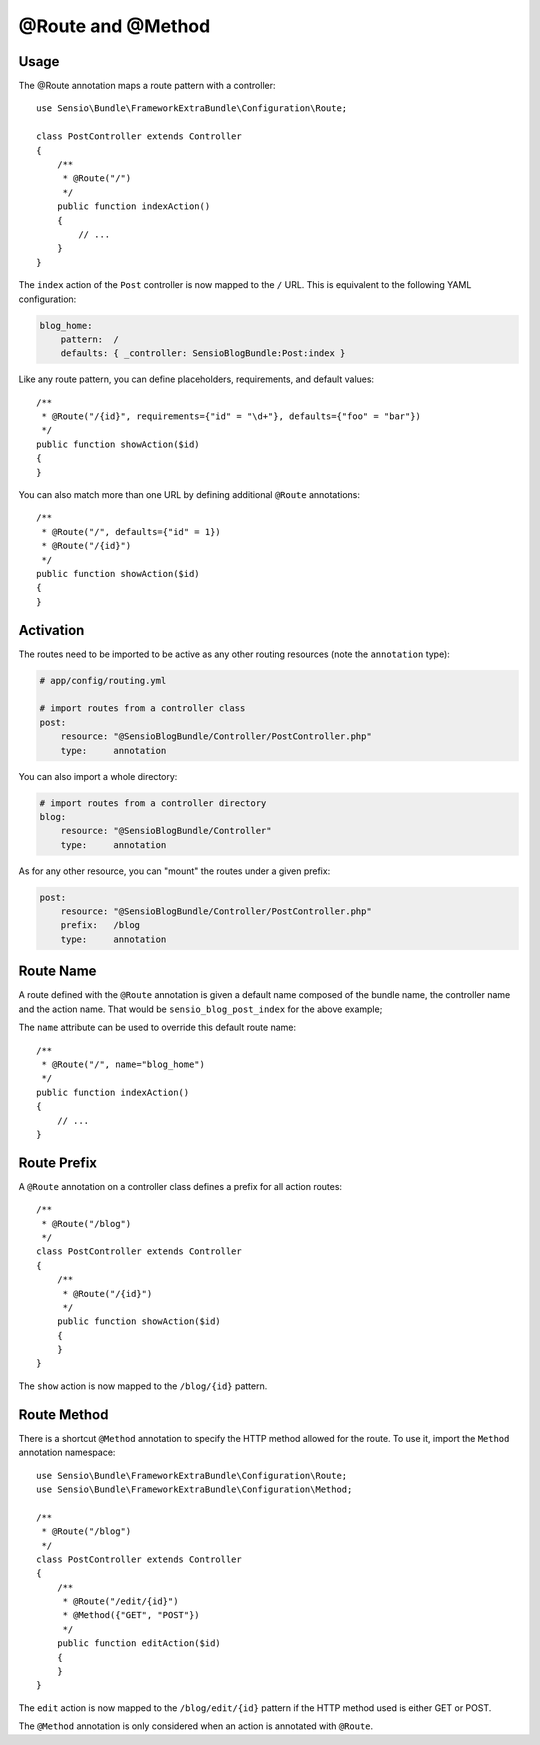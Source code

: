 @Route and @Method
==================

Usage
-----

The @Route annotation maps a route pattern with a controller::

    use Sensio\Bundle\FrameworkExtraBundle\Configuration\Route;

    class PostController extends Controller
    {
        /**
         * @Route("/")
         */
        public function indexAction()
        {
            // ...
        }
    }

The ``index`` action of the ``Post`` controller is now mapped to the ``/``
URL. This is equivalent to the following YAML configuration:

.. code-block:: yaml

    blog_home:
        pattern:  /
        defaults: { _controller: SensioBlogBundle:Post:index }

Like any route pattern, you can define placeholders, requirements, and default
values::

    /**
     * @Route("/{id}", requirements={"id" = "\d+"}, defaults={"foo" = "bar"})
     */
    public function showAction($id)
    {
    }

You can also match more than one URL by defining additional ``@Route``
annotations::

    /**
     * @Route("/", defaults={"id" = 1})
     * @Route("/{id}")
     */
    public function showAction($id)
    {
    }

Activation
----------

The routes need to be imported to be active as any other routing resources
(note the ``annotation`` type):

.. code-block:: yaml

    # app/config/routing.yml

    # import routes from a controller class
    post:
        resource: "@SensioBlogBundle/Controller/PostController.php"
        type:     annotation

You can also import a whole directory:

.. code-block:: yaml

    # import routes from a controller directory
    blog:
        resource: "@SensioBlogBundle/Controller"
        type:     annotation

As for any other resource, you can "mount" the routes under a given prefix:

.. code-block:: yaml

    post:
        resource: "@SensioBlogBundle/Controller/PostController.php"
        prefix:   /blog
        type:     annotation

Route Name
----------

A route defined with the ``@Route`` annotation is given a default name composed
of the bundle name, the controller name and the action name. That would be
``sensio_blog_post_index`` for the above example;

The ``name`` attribute can be used to override this default route name::

    /**
     * @Route("/", name="blog_home")
     */
    public function indexAction()
    {
        // ...
    }

Route Prefix
------------

A ``@Route`` annotation on a controller class defines a prefix for all action
routes::

    /**
     * @Route("/blog")
     */
    class PostController extends Controller
    {
        /**
         * @Route("/{id}")
         */
        public function showAction($id)
        {
        }
    }

The ``show`` action is now mapped to the ``/blog/{id}`` pattern.

Route Method
------------

There is a shortcut ``@Method`` annotation to specify the HTTP method allowed
for the route. To use it, import the ``Method`` annotation namespace::

    use Sensio\Bundle\FrameworkExtraBundle\Configuration\Route;
    use Sensio\Bundle\FrameworkExtraBundle\Configuration\Method;

    /**
     * @Route("/blog")
     */
    class PostController extends Controller
    {
        /**
         * @Route("/edit/{id}")
         * @Method({"GET", "POST"})
         */
        public function editAction($id)
        {
        }
    }

The ``edit`` action is now mapped to the ``/blog/edit/{id}`` pattern if the HTTP
method used is either GET or POST.

The ``@Method`` annotation is only considered when an action is annotated with
``@Route``.

